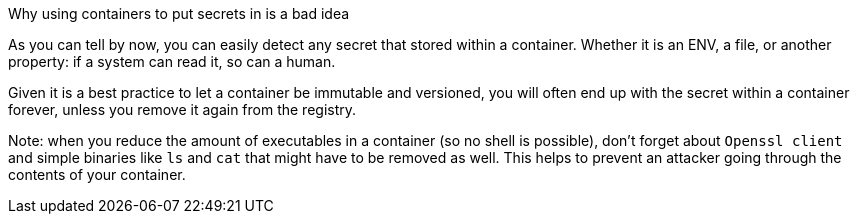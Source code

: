 Why using containers to put secrets in is a bad idea

As you can tell by now, you can easily detect any secret that stored within a container. Whether it is an ENV, a file, or another property: if a system can read it, so can a human.

Given it is a best practice to let a container be immutable and versioned, you will often end up with the secret within a container forever, unless you remove it again from the registry.

Note: when you reduce the amount of executables in a container (so no shell is possible), don't forget about `Openssl client` and simple binaries like `ls` and `cat` that might have to be removed as well. This helps to prevent an attacker going through the contents of your container.
